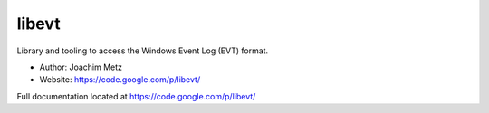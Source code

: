 libevt
==================================
Library and tooling to access the Windows Event Log (EVT) format. 

* Author: Joachim Metz
* Website: https://code.google.com/p/libevt/

Full documentation located at https://code.google.com/p/libevt/